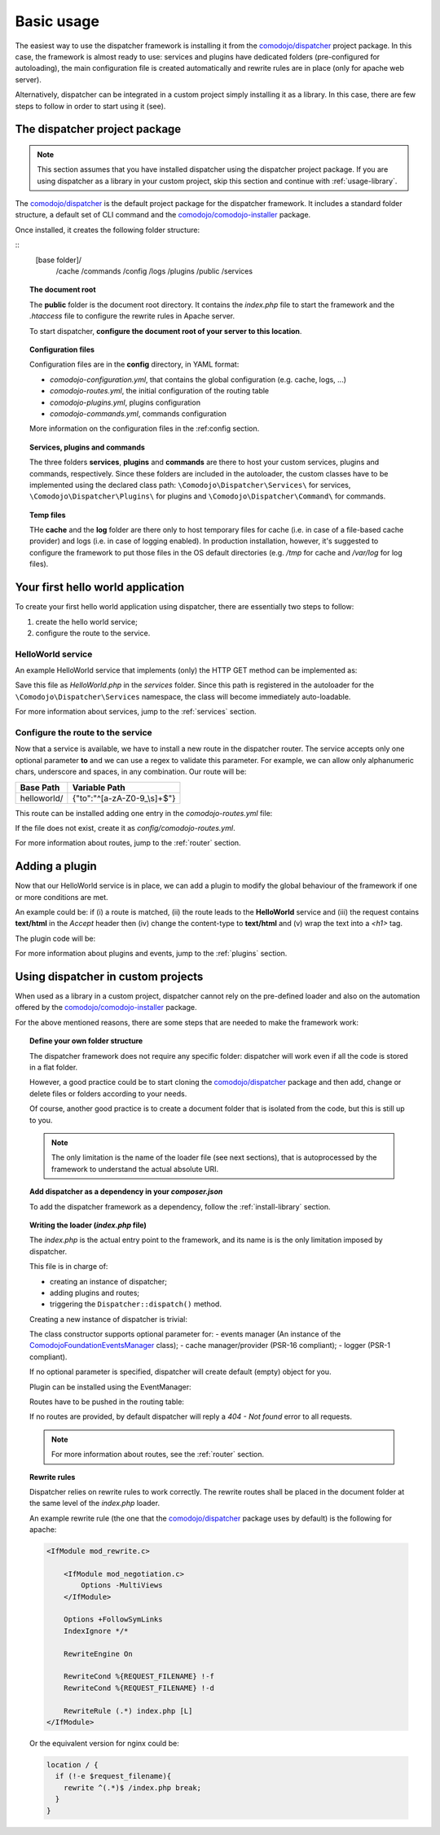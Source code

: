 .. _usage:

Basic usage
===========

.. _comodojo/dispatcher: https://github.com/comodojo/dispatcher
.. _comodojo/comodojo-installer: https://github.com/comodojo/comodojo-installer

The easiest way to use the dispatcher framework is installing it from the `comodojo/dispatcher`_ project package. In this case, the framework is almost ready to use: services and plugins have dedicated folders (pre-configured for autoloading), the main configuration file is created automatically and rewrite rules are in place (only for apache web server).

Alternatively, dispatcher can be integrated in a custom project simply installing it as a library. In this case, there are few steps to follow in order to start using it (see).

The dispatcher project package
------------------------------

.. note:: This section assumes that you have installed dispatcher using the dispatcher project package. If you are using dispatcher as a library in your custom project, skip this section and continue with :ref:`usage-library`.

The `comodojo/dispatcher`_ is the default project package for the dispatcher framework. It includes a standard folder structure, a default set of CLI command and the `comodojo/comodojo-installer`_ package.

Once installed, it creates the following folder structure:

::
    [base folder]/
        /cache
        /commands
        /config
        /logs
        /plugins
        /public
        /services

.. topic:: The document root

    The **public** folder is the document root directory. It contains the *index.php* file to start the framework and the *.htaccess* file to configure the rewrite rules in Apache server.

    To start dispatcher, **configure the document root of your server to this location**.

.. topic:: Configuration files

    Configuration files are in the **config** directory, in YAML format:

    - *comodojo-configuration.yml*, that contains the global configuration (e.g. cache, logs, ...)
    - *comodojo-routes.yml*, the initial configuration of the routing table
    - *comodojo-plugins.yml*, plugins configuration
    - *comodojo-commands.yml*, commands configuration

    More information on the configuration files in the :ref:config section.

.. topic:: Services, plugins and commands

    The three folders **services**, **plugins** and **commands** are there to host your custom services, plugins and commands, respectively. Since these folders are included in the autoloader, the custom classes have to be implemented using the declared class path: ``\Comodojo\Dispatcher\Services\`` for services, ``\Comodojo\Dispatcher\Plugins\`` for plugins and ``\Comodojo\Dispatcher\Command\`` for commands.

.. topic:: Temp files

    THe **cache** and the **log** folder are there only to host temporary files for cache (i.e. in case of a file-based cache provider) and logs (i.e. in case of logging enabled). In production installation, however, it's suggested to configure the framework to put those files in the OS default directories (e.g. */tmp* for cache and */var/log* for log files).

Your first hello world application
----------------------------------

To create your first hello world application using dispatcher, there are essentially two steps to follow:

1. create the hello world service;
2. configure the route to the service.

HelloWorld service
..................

An example HelloWorld service that implements (only) the HTTP GET method can be implemented as:

.. code-block:: php
    :linenos:

    <?php namespace Comodojo\Dispatcher\Services;

    use \Comodojo\Dispatcher\Service\AbstractService;

    class HelloWorld extends AbstractService {

        // HelloWorld is available ONLY via HTTP GET
        // Other HTTP verbs are not supported and, if requested, the framework
        // returns a "501 Method Not Implemented" response
        public function get() {

            // Access the request and the query component
            $query = $this->getRequest()->getQuery();

            // Get the "to" attribute
            $to = $query->get('to');

            // return content based on the received attribute
            return empty($to) ? 'Hello Comodojo!' : "Hello $to!";

        }

    }

Save this file as *HelloWorld.php* in the *services* folder. Since this path is registered in the autoloader for the ``\Comodojo\Dispatcher\Services`` namespace, the class will become immediately auto-loadable.

For more information about services, jump to the :ref:`services` section.

Configure the route to the service
..................................

Now that a service is available, we have to install a new route in the dispatcher router. The service accepts only one optional parameter **to** and we can use a regex to validate this parameter. For example, we can allow only alphanumeric chars, underscore and spaces, in any combination. Our route will be:

+--------------+-----------------------------+
| Base Path    | Variable Path               |
+==============+=============================+
| helloworld/  | {"to":"^[a-zA-Z0-9_\\s]+$"} |
+--------------+-----------------------------+

This route can be installed adding one entry in the *comodojo-routes.yml* file:

.. code-block:: yaml
    :linenos:

    helloworld:
        type: ROUTE
        class: \Comodojo\Dispatcher\Services\HelloWorld
        parameters: {}
        route: 'helloworld/{"to":"^[a-zA-Z0-9_\\s]+$"}'

If the file does not exist, create it as *config/comodojo-routes.yml*.

For more information about routes, jump to the :ref:`router` section.

Adding a plugin
---------------

Now that our HelloWorld service is in place, we can add a plugin to modify the global behaviour of the framework if one or more conditions are met.

An example could be: if (i) a route is matched, (ii) the route leads to the **HelloWorld** service and (iii) the request contains **text/html** in the *Accept* header then (iv) change the content-type to **text/html** and (v) wrap the text into a *<h1>* tag.

The plugin code will be:

.. code-block:: php
    :linenos:

    <?php namespace Comodojo\Dispatcher\Plugins;

    use \League\Event\AbstractListener;
    use \League\Event\EventInterface;

    class HelloWorldPlugin extends AbstractListener {

        public function handle(EventInterface $event) {

            $request = $event->getRequest();
            $response = $event->getResponse();
            $route = $event->getRouter()->getRoute();

            if (
                // (i) a route is matched
                $route !== null &&
                // (ii) the route leads to the **HelloWorld** service
                $route->getClassName() === '\Comodojo\Dispatcher\Services\HelloWorld' &&
                // (iii) the request contains **text/html** in the *Accept* header
                strpos($request->getHeaders()->get('Accept'), 'text/html') !== false
            ) {
                $content = $response->getContent()->get();
                // (iv) change the content-type to **text/html**
                $response->getContent()->setType('text/html');
                // (v) wrap the text into a <h1> tag
                $response->getContent()->set("<h1>$content</h1>");
            }

        }

    }

For more information about plugins and events, jump to the :ref:`plugins` section.

.. _usage-library:

Using dispatcher in custom projects
-----------------------------------

When used as a library in a custom project, dispatcher cannot rely on the pre-defined loader and also on the automation offered by the `comodojo/comodojo-installer`_ package.

For the above mentioned reasons, there are some steps that are needed to make the framework work:

.. topic:: Define your own folder structure

    The dispatcher framework does not require any specific folder: dispatcher will work even if all the code is stored in a flat folder.

    However, a good practice could be to start cloning the `comodojo/dispatcher`_ package and then add, change or delete files or folders according to your needs.

    Of course, another good practice is to create a document folder that is isolated from the code, but this is still up to you.

    .. note:: The only limitation is the name of the loader file (see next sections), that is autoprocessed by the framework to understand the actual absolute URI.

.. topic:: Add dispatcher as a dependency in your *composer.json*

    To add the dispatcher framework as a dependency, follow the :ref:`install-library` section.

.. topic:: Create the configuration

.. topic:: Writing the loader (*index.php* file)

    The *index.php* is the actual entry point to the framework, and its name is is the only limitation imposed by dispatcher.

    This file is in charge of:

    - creating an instance of dispatcher;
    - adding plugins and routes;
    - triggering the ``Dispatcher::dispatch()`` method.

    Creating a new instance of dispatcher is trivial:

    .. code-block:: php
        :linenos:

        use \Comodojo\Dispatcher\Dispatcher;
        $dispatcher = new \Comodojo\Dispatcher\Dispatcher([
            // configuration parameters here!
        ]);

    The class constructor supports optional parameter for:
    - events manager (An instance of the `\Comodojo\Foundation\Events\Manager <https://github.com/comodojo/foundation/blob/master/src/Comodojo/Foundation/Events/Manager.php>`_ class);
    - cache manager/provider (PSR-16 compliant);
    - logger (PSR-1 compliant).

    If no optional parameter is specified, dispatcher will create default (empty) object for you.

    Plugin can be installed using the EventManager:

    .. code-block:: php
        :linenos:

        $manager =  $dispatcher->getEvents();

    Routes have to be pushed in the routing table:

    .. code-block:: php
        :linenos:

        $table =  $dispatcher->getRouter()->getTable();

    If no routes are provided, by default dispatcher will reply a *404 - Not found* error to all requests.

    .. note:: For more information about routes, see the :ref:`router` section.

.. topic:: Rewrite rules

    Dispatcher relies on rewrite rules to work correctly. The rewrite routes shall be placed in the document folder at the same level of the *index.php* loader.

    An example rewrite rule (the one that the `comodojo/dispatcher`_ package uses by default) is the following for apache:

    .. code::

        <IfModule mod_rewrite.c>

            <IfModule mod_negotiation.c>
                Options -MultiViews
            </IfModule>

            Options +FollowSymLinks
            IndexIgnore */*

            RewriteEngine On

            RewriteCond %{REQUEST_FILENAME} !-f
            RewriteCond %{REQUEST_FILENAME} !-d

            RewriteRule (.*) index.php [L]
        </IfModule>

    Or the equivalent version for nginx could be:

    .. code::

        location / {
          if (!-e $request_filename){
            rewrite ^(.*)$ /index.php break;
          }
        }


.. topic:: Configure the web server
